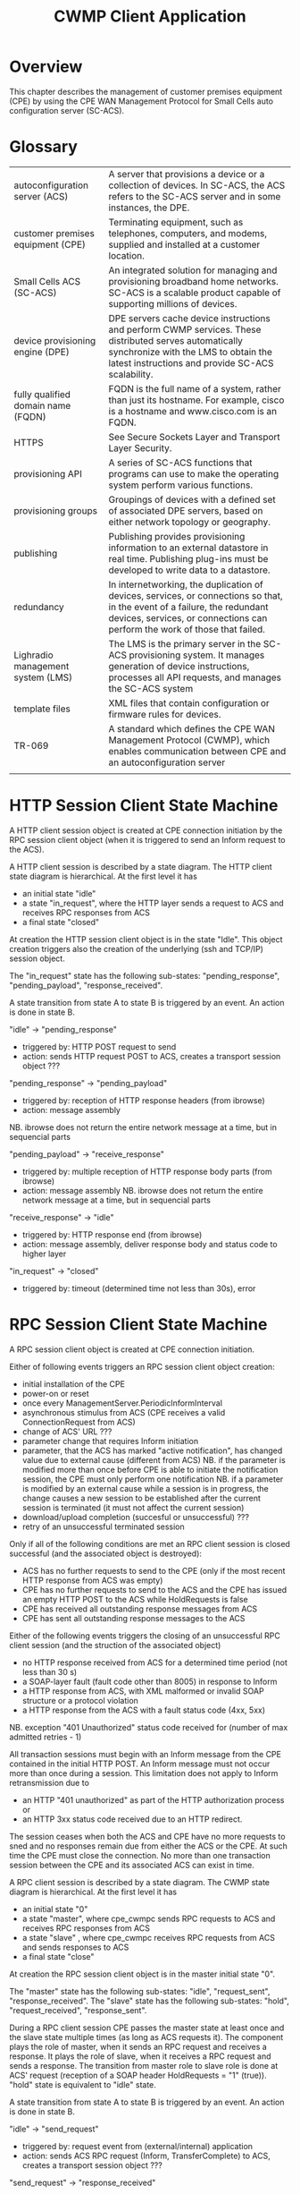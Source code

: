 #+STARTUP: showall hidestars

#+OPTIONS: author:nil creator:nil ^:nil
#+COMMENT: toc:nil
#+STYLE: <link rel="stylesheet" type="text/css" href="doc-style.css" />
#+STYLE: <link rel="stylesheet" type="text/css" href="stylesheet.css" />

#+TAGS: DOCS(d) CODING(c) TESTING(t) PLANING(p)


#+TITLE: CWMP Client Application


* Overview
  
  This chapter describes the management of customer premises equipment
  (CPE) by using the CPE WAN Management Protocol for Small Cells auto
  configuration server (SC-ACS).

  [[file:images/cwmp.png]]

* Glossary

  | autoconfiguration server (ACS)     | A server that provisions a device or a collection of devices. In SC-ACS, the ACS refers to the SC-ACS server and in some instances, the DPE.                                                                  |
  | customer premises equipment (CPE)  | Terminating equipment, such as telephones, computers, and modems, supplied and installed at a customer location.                                                                                        |
  | Small Cells ACS (SC-ACS)           | An integrated solution for managing and provisioning broadband home networks. SC-ACS is a scalable product capable of supporting millions of devices.                                                   |
  | device provisioning engine (DPE)   | DPE servers cache device instructions and perform CWMP services. These distributed serves automatically synchronize with the LMS to obtain the latest instructions and provide SC-ACS scalability.      |
  | fully qualified domain name (FQDN) | FQDN is the full name of a system, rather than just its hostname. For example, cisco is a hostname and www.cisco.com is an FQDN.                                                                        |
  | HTTPS                              | See Secure Sockets Layer and Transport Layer Security.                                                                                                                                                  |
  | provisioning API                   | A series of SC-ACS functions that programs can use to make the operating system perform various functions.                                                                                                 |
  | provisioning groups                | Groupings of devices with a defined set of associated DPE servers, based on either network topology or geography.                                                                                       |
  | publishing                         | Publishing provides provisioning information to an external datastore in real time. Publishing plug-ins must be developed to write data to a datastore.                                                 |
  | redundancy                         | In internetworking, the duplication of devices, services, or connections so that, in the event of a failure, the redundant devices, services, or connections can perform the work of those that failed. |
  | Lighradio management system (LMS)  | The LMS is the primary server in the SC-ACS provisioning system. It manages generation of device instructions, processes all API requests, and manages the SC-ACS system                                |
  | template files                     | XML files that contain configuration or firmware rules for devices.                                                                                                                                     |
  | TR-069                             | A standard which defines the CPE WAN Management Protocol (CWMP), which enables communication between CPE and an autoconfiguration server                                                                |
  |                                    |                                                                                                                                                                                                         |

* HTTP Session Client State Machine

  [[file:images/HTTP_Session_Client.png]]

  A HTTP client session object is created at CPE connection initiation by the RPC session client object (when it is triggered to send an Inform request to the ACS).
  
  A HTTP client session is described by a state diagram. The HTTP client state diagram is hierarchical. 
  At the first level it has 
  - an initial state "idle"
  - a state "in_request", where the HTTP layer sends a request to ACS and receives RPC responses from ACS
  - a final state "closed"
  
  At creation the HTTP session client object is in the state "Idle". This object creation triggers also the creation of the underlying (ssh and TCP/IP) session object. 
 
  The "in_request" state has the following sub-states: "pending_response", "pending_payload", "response_received".     
   
  A state transition from state A to state B is triggered by an event. An action is done in state B.

  "idle" -> "pending_response"
  - triggered by: HTTP POST request to send
  - action: sends HTTP request POST to ACS, creates a transport session object ???

  "pending_response" -> "pending_payload"
  - triggered by: reception of HTTP response headers (from ibrowse)
  - action: message assembly
  NB. ibrowse does not return the entire network message at a time, but in sequencial parts

  "pending_payload" -> "receive_response"
  - triggered by: multiple reception of HTTP response body parts (from ibrowse)
  - action: message assembly
   NB. ibrowse does not return the entire network message at a time, but in sequencial parts

  "receive_response" -> "idle"
  - triggered by: HTTP response end (from ibrowse)
  - action: message assembly, deliver response body and status code to higher layer

  "in_request" -> "closed"
  - triggered by: timeout (determined time not less than 30s), error
  

* RPC Session Client State Machine

  [[file:images/RPC_Session_Client.png]]

  A RPC session client object is created at CPE connection initiation. 

  Either of following events triggers an RPC session client object creation:
  - initial installation of the CPE
  - power-on or reset
  - once every ManagementServer.PeriodicInformInterval
  - asynchronous stimulus from ACS (CPE receives a valid ConnectionRequest from ACS)
  - change of ACS' URL ???
  - parameter change that requires Inform initiation
  - parameter, that the ACS has marked "active notification", has changed value due to external cause (different from ACS)
    NB. if the parameter is modified more than once before CPE is able to initiate the notification session, the CPE must only perform one notification
    NB. if a parameter is modified by an external cause while a session is in progress, the change causes a new session to be established after the current session is terminated (it must not affect the current session)
  - download/upload completion (succesful or unsuccessful) ???
  - retry of an unsuccessful terminated session

  Only if all of the following conditions are met an RPC client session is closed successful (and the associated object is destroyed):
  - ACS has no further requests to send to the CPE (only if the most recent HTTP response from ACS was empty)
  - CPE has no further requests to send to the ACS and the CPE has issued an empty HTTP POST to the ACS while HoldRequests is false
  - CPE has received all outstanding response messages from ACS
  - CPE has sent all outstanding response messages to the ACS
  
  Either of the following events triggers the closing of an unsuccessful RPC client session (and the struction of the associated object)
  - no HTTP response received from ACS for a determined time period (not less than 30 s)
  - a SOAP-layer fault (fault code other than 8005) in response to Inform
  - a HTTP response from ACS, with XML malformed or invalid SOAP structure or a protocol violation
  - a HTTP response from the ACS with a fault status code (4xx, 5xx)
  NB. exception "401 Unauthorized" status code received for (number of max admitted retries - 1)    

  All transaction sessions must begin with an Inform message from the CPE contained in the initial HTTP POST. An Inform message must not occur more than once during a session. This limitation does not apply to Inform retransmission due to 
  - an HTTP "401 unauthorized" as part of the HTTP authorization process or 
  - an HTTP 3xx status code received due to an HTTP redirect.
  The session ceases when both the ACS and CPE have no more requests to sned and no responses remain due from either the ACS or the CPE. At such time the CPE must close the connection. No more than one transaction session between the CPE and its associated ACS can exist in time.
  
  A RPC client session is described by a state diagram. The CWMP state diagram is hierarchical. 
  At the first level it has 
  - an initial state "0"
  - a state "master", where cpe_cwmpc sends RPC requests to ACS and receives RPC responses from ACS
  - a state "slave" , where cpe_cwmpc receives RPC requests from ACS and sends responses to ACS
  - a final state "close"
  
  At creation the RPC session client object is in the master initial state "0". 
 
  The "master" state has the following sub-states: "idle", "request_sent", "response_received".   
  The "slave"  state has the following sub-states: "hold", "request_received", "response_sent". 
 
  During a RPC client session CPE passes the master state at least once and the slave state multiple times (as long as ACS requests it). 
  The component plays the role of master, when it sends an RPC request and receives a response. It plays the role of slave, when it receives a RPC request and sends a response. 
  The transition from master role to slave role is done at ACS' request (reception of a SOAP header HoldRequests = "1" (true)).
  "hold" state is equivalent to "idle" state.

  A state transition from state A to state B is triggered by an event. An action is done in state B.

  "idle" -> "send_request"
  - triggered by: request event from (external/internal) application
  - action: sends ACS RPC request (Inform, TransferComplete) to ACS, creates a transport session object ???

  "send_request" -> "response_received"
  - triggered by: reception of RPC response (InformResponse, TransferCompleteResponse) 
  - action: deliver the response to triggering application 
              
  "response_received" -> "idle"
  - triggered by: header HoldRequests absent or HoldRequest = 0(false) in most recent SOAP envelope contained in a HTTP response from ACS, no SOAP envelope in the HTTP response from ACS
  - action: no

  "response_received" -> "hold"
  - triggered by: header HoldRequests = 1(true) in the most recent SOAP envelope contained in a HTTP response from ACS
  - action: no

  "hold" -> "receive_request"
  - triggered by: CPE RPC request received from ACS (AddObject, DeleteObject, SetParameterValues, GetParameterValues, Reboot, Factoryreset, Download, GetRPCMethods?, GetParameterNames?)
  - action: deliver request to (internal/external) application

  "receive_request" -> "response_sent"
  - triggered by: response event from (external/internal) application
  - action: send CPE RPC response to ACS 

  "response_sent" -> "hold"
  - triggered by: ?
  - action: no

  "hold" -> "idle"
  - triggered by: HoldRequest = 0 (false), absent or SOAP envelope absent in most recent HTTP request/response from ACS
  - action: no 

* Supervision

  file:images/Supervision.png

  Supervision process is responsable of starting, stopping and monitoring its child processes
